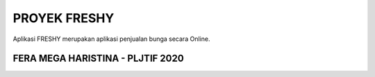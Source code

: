 ###################
PROYEK FRESHY
###################

Aplikasi FRESHY merupakan aplikasi penjualan bunga secara Online.

*******************
FERA MEGA HARISTINA - PLJTIF 2020
*******************